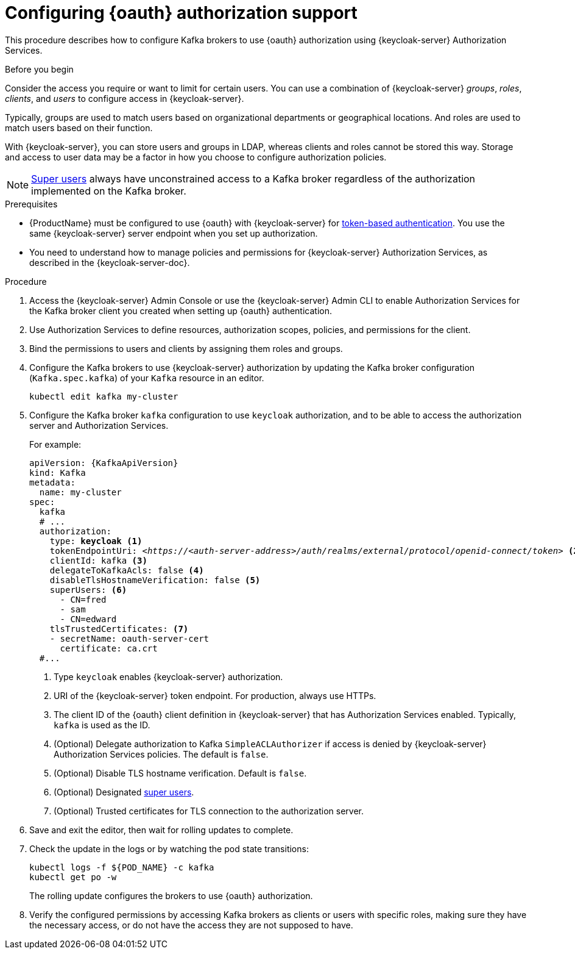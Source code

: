 // Module included in the following module:
//
// con-oauth-config.adoc

[id='proc-oauth-authorization-broker-config-{context}']
= Configuring {oauth} authorization support

This procedure describes how to configure Kafka brokers to use {oauth} authorization using {keycloak-server} Authorization Services.

.Before you begin
Consider the access you require or want to limit for certain users.
You can use a combination of {keycloak-server} _groups_, _roles_, _clients_, and _users_ to configure access in {keycloak-server}.

Typically, groups are used to match users based on organizational departments or geographical locations.
And roles are used to match users based on their function.

With {keycloak-server}, you can store users and groups in LDAP, whereas clients and roles cannot be stored this way.
Storage and access to user data may be a factor in how you choose to configure authorization policies.

NOTE: xref:ref-kafka-authorization-super-user-deployment-configuration-kafka[Super users] always have unconstrained access to a Kafka broker regardless of the authorization implemented on the Kafka broker.

.Prerequisites

* {ProductName} must be configured to use {oauth} with {keycloak-server} for xref:assembly-oauth-authentication_str[token-based authentication].
You use the same {keycloak-server} server endpoint when you set up authorization.
* You need to understand how to manage policies and permissions for {keycloak-server} Authorization Services, as described in the {keycloak-server-doc}.

.Procedure

. Access the {keycloak-server} Admin Console or use the {keycloak-server} Admin CLI to enable Authorization Services for the Kafka broker client you created when setting up {oauth} authentication.
. Use Authorization Services to define resources, authorization scopes, policies, and permissions for the client.
. Bind the permissions to users and clients by assigning them roles and groups.
. Configure the Kafka brokers to use {keycloak-server} authorization by updating the Kafka broker configuration (`Kafka.spec.kafka`) of your `Kafka` resource in an editor.
+
[source,shell]
----
kubectl edit kafka my-cluster
----

. Configure the Kafka broker `kafka` configuration to use `keycloak` authorization, and to be able to access the authorization server and Authorization Services.
+
For example:
+
[source,yaml,subs="+quotes,attributes"]
----
apiVersion: {KafkaApiVersion}
kind: Kafka
metadata:
  name: my-cluster
spec:
  kafka
  # ...
  authorization:
    type: *keycloak* <1>
    tokenEndpointUri: <__https://<auth-server-address>/auth/realms/external/protocol/openid-connect/token__> <2>
    clientId: kafka <3>
    delegateToKafkaAcls: false <4>
    disableTlsHostnameVerification: false <5>
    superUsers: <6>
      - CN=fred
      - sam
      - CN=edward
    tlsTrustedCertificates: <7>
    - secretName: oauth-server-cert
      certificate: ca.crt
  #...
----
<1> Type `keycloak` enables {keycloak-server} authorization.
<2> URI of the {keycloak-server} token endpoint. For production, always use HTTPs.
<3> The client ID of the {oauth} client definition in {keycloak-server} that has Authorization Services enabled. Typically, `kafka` is used as the ID.
<4> (Optional) Delegate authorization to Kafka `SimpleACLAuthorizer` if access is denied by {keycloak-server} Authorization Services policies.
The default is `false`.
<5> (Optional) Disable TLS hostname verification. Default is `false`.
<6> (Optional) Designated xref:ref-kafka-authorization-super-user-deployment-configuration-kafka[super users].
<7> (Optional) Trusted certificates for TLS connection to the authorization server.

. Save and exit the editor, then wait for rolling updates to complete.

. Check the update in the logs or by watching the pod state transitions:
+
[source,shell,subs="+quotes,attributes"]
----
kubectl logs -f ${POD_NAME} -c kafka
kubectl get po -w
----
+
The rolling update configures the brokers to use {oauth} authorization.

. Verify the configured permissions by accessing Kafka brokers as clients or  users with specific roles, making sure they have the necessary access, or do not have the access they are not supposed to have.

